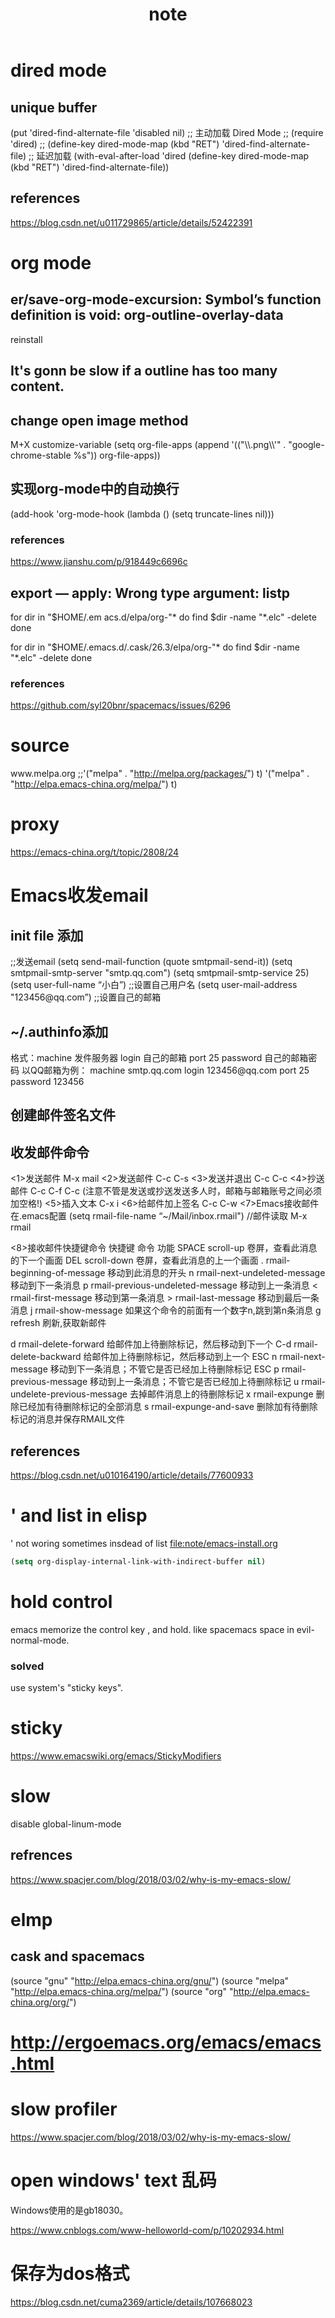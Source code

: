 #+TITLE:note
* dired mode
** unique buffer
   (put 'dired-find-alternate-file 'disabled nil)
   ;; 主动加载 Dired Mode
   ;; (require 'dired)
   ;; (define-key dired-mode-map (kbd "RET") 'dired-find-alternate-file)
   ;; 延迟加载
   (with-eval-after-load 'dired
   (define-key dired-mode-map (kbd "RET") 'dired-find-alternate-file))
** references
   https://blog.csdn.net/u011729865/article/details/52422391
* org mode
** er/save-org-mode-excursion: Symbol’s function definition is void: org-outline-overlay-data
   reinstall
** It's gonn be slow if  a outline has too many content.
** change open image method
   M+X customize-variable
   (setq org-file-apps (append '(("\\.png\\'" . "google-chrome-stable %s")) org-file-apps))
** 实现org-mode中的自动换行
   (add-hook 'org-mode-hook (lambda () (setq truncate-lines nil)))
*** references
    https://www.jianshu.com/p/918449c6696c
** export --- apply: Wrong type argument: listp
   for dir in "$HOME/.em acs.d/elpa/org-"*
   do find $dir -name "*.elc" -delete
   done

   for dir in "$HOME/.emacs.d/.cask/26.3/elpa/org-"*
   do find $dir -name "*.elc" -delete
   done
*** references
    https://github.com/syl20bnr/spacemacs/issues/6296
* source
  www.melpa.org
  ;;'("melpa" . "http://melpa.org/packages/") t)
  '("melpa" . "http://elpa.emacs-china.org/melpa/") t)

* proxy
  https://emacs-china.org/t/topic/2808/24
* Emacs收发email
** init file 添加
   ;;发送email
   (setq send-mail-function (quote smtpmail-send-it))
   (setq smtpmail-smtp-server "smtp.qq.com")
   (setq smtpmail-smtp-service 25)
   (setq user-full-name “小白”) ;;设置自己用户名
   (setq user-mail-address "123456@qq.com”) ;;设置自己的邮箱
** ~/.authinfo添加
   格式：machine 发件服务器 login 自己的邮箱 port 25 password 自己的邮箱密码  
   以QQ邮箱为例：
   machine smtp.qq.com login 123456@qq.com port 25 password 123456
** 创建邮件签名文件
   # touch ~/.signature
** 收发邮件命令
   <1>发送邮件
   M-x mail
   <2>发送邮件
   C-c C-s 
   <3>发送并退出
   C-c C-c 
   <4>抄送邮件
   C-c C-f C-c (注意不管是发送或抄送发送多人时，邮箱与邮箱账号之间必须加空格!)
   <5>插入文本
   C-x i
   <6>给邮件加上签名
   C-c C-w
   <7>Emacs接收邮件
   在.emacs配置
   (setq rmail-file-name “~/Mail/inbox.rmail")
   //邮件读取
   M-x rmail
 
   <8>接收邮件快捷键命令
   快捷键	命令	         功能
   SPACE	scroll-up	卷屏，查看此消息的下一个画面
   DEL	scroll-down	卷屏，查看此消息的上一个画面
   .	rmail-beginning-of-message	移动到此消息的开头
   n	rmail-next-undeleted-message	移动到下一条消息
   p	rmail-previous-undeleted-message	移动到上一条消息
   <	rmail-first-message	移动到第一条消息
   >	rmail-last-message	移动到最后一条消息
   j	rmail-show-message	如果这个命令的前面有一个数字n,跳到第n条消息
   g	refresh	刷新,获取新邮件
 
   d	rmail-delete-forward	给邮件加上待删除标记，然后移动到下一个
   C-d	rmail-delete-backward	给邮件加上待删除标记，然后移动到上一个
   ESC n	rmail-next-message	移动到下一条消息；不管它是否已经加上待删除标记
   ESC p	rmail-previous-message	移动到上一条消息；不管它是否已经加上待删除标记
   u	rmail-undelete-previous-message	去掉邮件消息上的待删除标记
   x	rmail-expunge	删除已经加有待删除标记的全部消息
   s	rmail-expunge-and-save	删除加有待删除标记的消息并保存RMAIL文件
** references
   https://blog.csdn.net/u010164190/article/details/77600933
* ' and list in elisp
  ' not woring sometimes insdead of list
  [[file:note/emacs-install.org]]
  #+BEGIN_SRC emacs-lisp
    (setq org-display-internal-link-with-indirect-buffer nil)
  #+END_SRC

* hold control
  emacs memorize the control key , and hold.
  like spacemacs space in evil-normal-mode.
*** solved
    use system's "sticky keys".
* sticky
  https://www.emacswiki.org/emacs/StickyModifiers
* slow
  disable global-linum-mode
** refrences
   https://www.spacjer.com/blog/2018/03/02/why-is-my-emacs-slow/
* elmp
** cask and spacemacs
   (source "gnu" "http://elpa.emacs-china.org/gnu/")
   (source "melpa" "http://elpa.emacs-china.org/melpa/")
   (source "org" "http://elpa.emacs-china.org/org/")
* http://ergoemacs.org/emacs/emacs.html
* slow profiler
  https://www.spacjer.com/blog/2018/03/02/why-is-my-emacs-slow/
* open windows' text 乱码
  Windows使用的是gb18030。

  https://www.cnblogs.com/www-helloworld-com/p/10202934.html
* 保存为dos格式
https://blog.csdn.net/cuma2369/article/details/107668023
